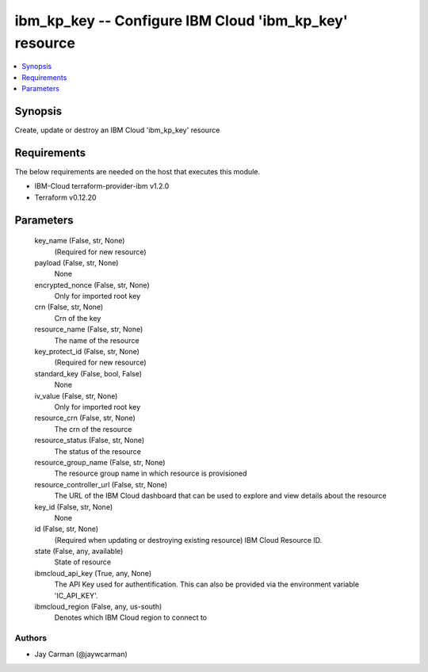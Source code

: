 
ibm_kp_key -- Configure IBM Cloud 'ibm_kp_key' resource
=======================================================

.. contents::
   :local:
   :depth: 1


Synopsis
--------

Create, update or destroy an IBM Cloud 'ibm_kp_key' resource



Requirements
------------
The below requirements are needed on the host that executes this module.

- IBM-Cloud terraform-provider-ibm v1.2.0
- Terraform v0.12.20



Parameters
----------

  key_name (False, str, None)
    (Required for new resource)


  payload (False, str, None)
    None


  encrypted_nonce (False, str, None)
    Only for imported root key


  crn (False, str, None)
    Crn of the key


  resource_name (False, str, None)
    The name of the resource


  key_protect_id (False, str, None)
    (Required for new resource)


  standard_key (False, bool, False)
    None


  iv_value (False, str, None)
    Only for imported root key


  resource_crn (False, str, None)
    The crn of the resource


  resource_status (False, str, None)
    The status of the resource


  resource_group_name (False, str, None)
    The resource group name in which resource is provisioned


  resource_controller_url (False, str, None)
    The URL of the IBM Cloud dashboard that can be used to explore and view details about the resource


  key_id (False, str, None)
    None


  id (False, str, None)
    (Required when updating or destroying existing resource) IBM Cloud Resource ID.


  state (False, any, available)
    State of resource


  ibmcloud_api_key (True, any, None)
    The API Key used for authentification. This can also be provided via the environment variable 'IC_API_KEY'.


  ibmcloud_region (False, any, us-south)
    Denotes which IBM Cloud region to connect to













Authors
~~~~~~~

- Jay Carman (@jaywcarman)

